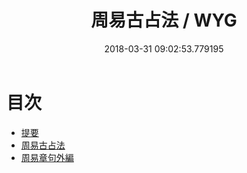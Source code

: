 #+TITLE: 周易古占法 / WYG
#+DATE: 2018-03-31 09:02:53.779195
* 目次
 - [[file:KR1a0030_000.txt::000-1b][提要]]
 - [[file:KR1a0030_001.txt::001-1a][周易古占法]]
 - [[file:KR1a0030_002.txt::002-1a][周易章句外編]]
